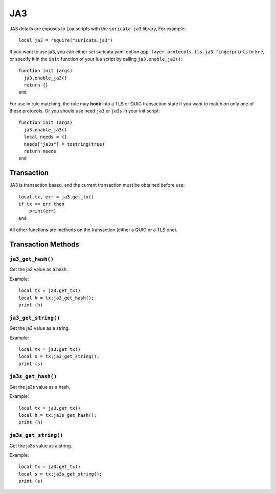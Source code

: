 JA3
---

JA3 details are exposes to Lua scripts with the
``suricata.ja3`` library, For example::

  local ja3 = require("suricata.ja3")

If you want to use ja3, you can either set suricata.yaml option
``app-layer.protocols.tls.ja3-fingerprints`` to true,
or specify it in the ``init`` function of your lua script
by calling ``ja3.enable_ja3()``::

  function init (args)
    ja3.enable_ja3()
    return {}
  end

For use in rule matching, the rule may **hook** into a TLS or QUIC
transaction state if you want to match on only one of these protocols.
Or you should use need ``ja3`` or ``ja3s`` in your init script::

  function init (args)
    ja3.enable_ja3()
    local needs = {}
    needs["ja3s"] = tostring(true)
    return needs
  end

Transaction
~~~~~~~~~~~

JA3 is transaction based, and the current transaction must be obtained before use::

  local tx, err = ja3.get_tx()
  if tx == err then
      print(err)
  end

All other functions are methods on the transaction (either a QUIC or a TLS one).

Transaction Methods
~~~~~~~~~~~~~~~~~~~

``ja3_get_hash()``
^^^^^^^^^^^^^^^^^^

Get the ja3 value as a hash.

Example::

  local tx = ja3.get_tx()
  local h = tx:ja3_get_hash();
  print (h)

``ja3_get_string()``
^^^^^^^^^^^^^^^^^^^^

Get the ja3 value as a string.

Example::

  local tx = ja3.get_tx()
  local s = tx:ja3_get_string();
  print (s)

``ja3s_get_hash()``
^^^^^^^^^^^^^^^^^^^

Get the ja3s value as a hash.

Example::

  local tx = ja3.get_tx()
  local h = tx:ja3s_get_hash();
  print (h)

``ja3s_get_string()``
^^^^^^^^^^^^^^^^^^^^^

Get the ja3s value as a string.

Example::

  local tx = ja3.get_tx()
  local s = tx:ja3s_get_string();
  print (s)